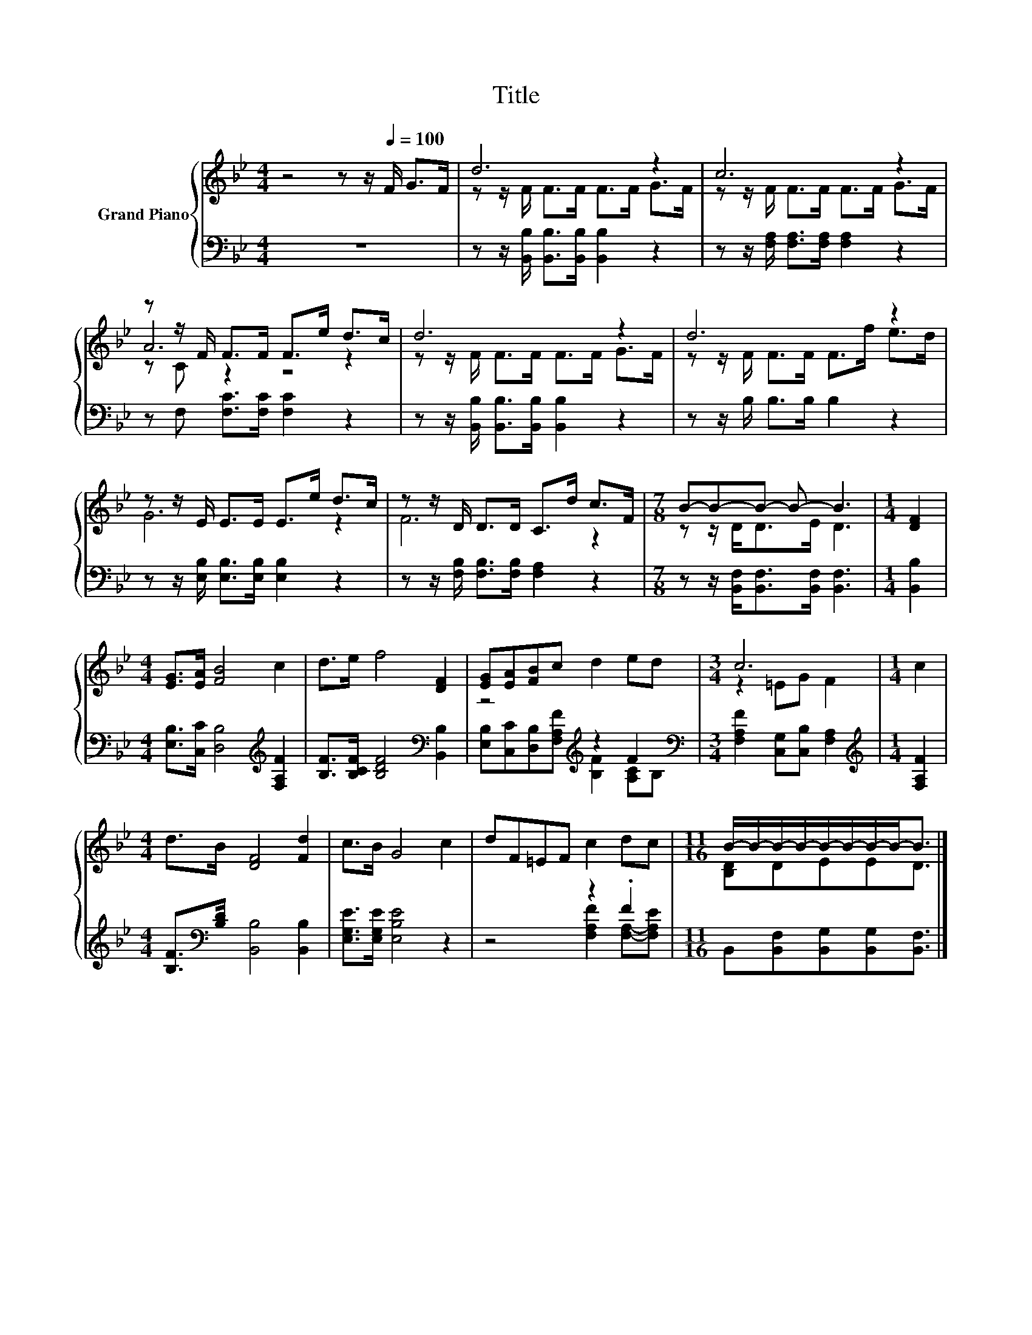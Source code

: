 X:1
T:Title
%%score { ( 1 3 4 ) | ( 2 5 ) }
L:1/8
M:4/4
K:Bb
V:1 treble nm="Grand Piano"
V:3 treble 
V:4 treble 
V:2 bass 
V:5 bass 
V:1
 z4 z z/[Q:1/4=100] F/ G>F | d6 z2 | c6 z2 | z z/ F/ F>F F>e d>c | d6 z2 | d6 z2 | %6
 z z/ E/ E>E E>e d>c | z z/ D/ D>D C>d c>F |[M:7/8] B-B-B- B- B3 |[M:1/4] [DF]2 | %10
[M:4/4] [EG]>[EA] [FB]4 c2 | d>e f4 [DF]2 | [EG][EA][FB]c d2 ed |[M:3/4] c6 |[M:1/4] c2 | %15
[M:4/4] d>B [DF]4 [Fd]2 | c>B G4 c2 | dF=EF c2 dc |[M:11/16] B/-B/-B/-B/-B/-B/-B/-B-<B |] %19
V:2
 z8 | z z/ [B,,B,]/ [B,,B,]>[B,,B,] [B,,B,]2 z2 | z z/ [F,A,]/ [F,A,]>[F,A,] [F,A,]2 z2 | %3
 z F, [F,C]>[F,C] [F,C]2 z2 | z z/ [B,,B,]/ [B,,B,]>[B,,B,] [B,,B,]2 z2 | z z/ B,/ B,>B, B,2 z2 | %6
 z z/ [E,B,]/ [E,B,]>[E,B,] [E,B,]2 z2 | z z/ [F,B,]/ [F,B,]>[F,B,] [F,A,]2 z2 | %8
[M:7/8] z z/ [B,,F,]<[B,,F,][B,,F,]/ [B,,F,]3 |[M:1/4] [B,,B,]2 | %10
[M:4/4] [E,B,]>[C,C] [D,B,]4[K:treble] [F,A,F]2 | [B,F]>[B,CF] [B,DF]4[K:bass] [B,,B,]2 | %12
 z4[K:treble] z2 F2[K:bass] |[M:3/4] [F,A,F]2 [C,G,][C,B,] [F,A,]2 |[M:1/4][K:treble] [F,A,F]2 | %15
[M:4/4] [B,F]>[K:bass][B,D] [B,,B,]4 [B,,B,]2 | [E,G,E]>[E,G,E] [E,B,E]4 z2 | z4 z2 .F2 | %18
[M:11/16] B,,[B,,F,][B,,G,][B,,G,][B,,F,]3/2 |] %19
V:3
 x8 | z z/ F/ F>F F>F G>F | z z/ F/ F>F F>F G>F | A6 z2 | z z/ F/ F>F F>F G>F | %5
 z z/ F/ F>F F>f e>d | G6 z2 | F6 z2 |[M:7/8] z z/ D<DE/ D3 |[M:1/4] x2 |[M:4/4] x8 | x8 | x8 | %13
[M:3/4] z2 =EG F2 |[M:1/4] x2 |[M:4/4] x8 | x8 | x8 |[M:11/16] [B,D]DEED3/2 |] %19
V:4
 x8 | x8 | x8 | z C z2 z4 | x8 | x8 | x8 | x8 |[M:7/8] x7 |[M:1/4] x2 |[M:4/4] x8 | x8 | x8 | %13
[M:3/4] x6 |[M:1/4] x2 |[M:4/4] x8 | x8 | x8 |[M:11/16] x11/2 |] %19
V:5
 x8 | x8 | x8 | x8 | x8 | x8 | x8 | x8 |[M:7/8] x7 |[M:1/4] x2 |[M:4/4] x6[K:treble] x2 | %11
 x6[K:bass] x2 | [E,B,][C,C][D,B,][F,A,F][K:treble] [B,F]2 [A,C][K:bass]B, |[M:3/4] x6 | %14
[M:1/4][K:treble] x2 |[M:4/4] x3/2[K:bass] x13/2 | x8 | z4 [F,A,F]2 [F,A,]-[F,A,E] | %18
[M:11/16] x11/2 |] %19

